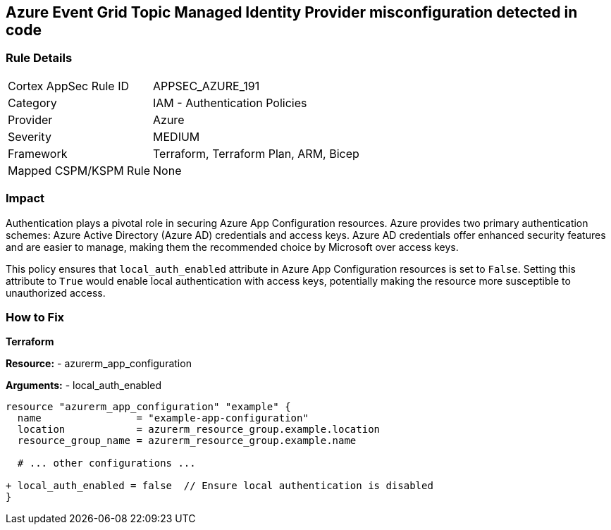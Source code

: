 == Azure Event Grid Topic Managed Identity Provider misconfiguration detected in code
// Ensure 'local_auth_enabled' is set to 'False' in Azure App Configuration

=== Rule Details

[cols="1,2"]
|===
|Cortex AppSec Rule ID |APPSEC_AZURE_191
|Category |IAM - Authentication Policies
|Provider |Azure
|Severity |MEDIUM
|Framework |Terraform, Terraform Plan, ARM, Bicep
|Mapped CSPM/KSPM Rule |None
|===
 

=== Impact
Authentication plays a pivotal role in securing Azure App Configuration resources. Azure provides two primary authentication schemes: Azure Active Directory (Azure AD) credentials and access keys. Azure AD credentials offer enhanced security features and are easier to manage, making them the recommended choice by Microsoft over access keys.

This policy ensures that `local_auth_enabled` attribute in Azure App Configuration resources is set to `False`. Setting this attribute to `True` would enable local authentication with access keys, potentially making the resource more susceptible to unauthorized access.

=== How to Fix

*Terraform*

*Resource:* 
- azurerm_app_configuration

*Arguments:* 
- local_auth_enabled

[source,terraform]
----
resource "azurerm_app_configuration" "example" {
  name                = "example-app-configuration"
  location            = azurerm_resource_group.example.location
  resource_group_name = azurerm_resource_group.example.name
  
  # ... other configurations ...

+ local_auth_enabled = false  // Ensure local authentication is disabled
}
----
